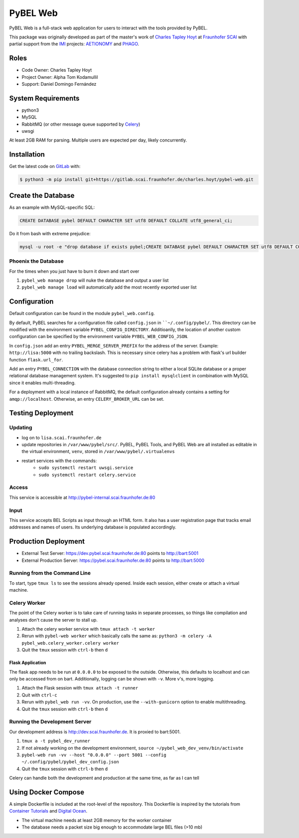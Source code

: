 PyBEL Web
=========
PyBEL Web is a full-stack web application for users to interact with the tools provided by PyBEL.

This package was originally developed as part of the master's work of
`Charles Tapley Hoyt <https://github.com/cthoyt>`_ at `Fraunhofer SCAI <https://www.scai.fraunhofer.de/>`_ with
partial support from the `IMI <https://www.imi.europa.eu/>`_ projects: `AETIONOMY <http://www.aetionomy.eu/>`_ and
`PHAGO <http://www.phago.eu/>`_.

Roles
-----
- Code Owner: Charles Tapley Hoyt
- Project Owner: Alpha Tom Kodamullil
- Support: Daniel Domingo Fernández

System Requirements
-------------------
- python3
- MySQL
- RabbitMQ (or other message queue supported by `Celery <https://pypi.python.org/pypi/celery>`_)
- uwsgi

At least 2GB RAM for parsing. Multiple users are expected per day, likely concurrently.

Installation |license|
----------------------
Get the latest code on `GitLab <https://gitlab.scai.fraunhofer.de/charles.hoyt/pybel-web>`_ with:

.. code-block:: sh

    $ python3 -m pip install git+https://gitlab.scai.fraunhofer.de/charles.hoyt/pybel-web.git

Create the Database
-------------------
As an example with MySQL-specific SQL:

.. code-block:: sql

    CREATE DATABASE pybel DEFAULT CHARACTER SET utf8 DEFAULT COLLATE utf8_general_ci;

Do it from bash with extreme prejudice:

.. code-block:: sh

    mysql -u root -e "drop database if exists pybel;CREATE DATABASE pybel DEFAULT CHARACTER SET utf8 DEFAULT COLLATE utf8_general_ci;"

Phoenix the Database
~~~~~~~~~~~~~~~~~~~~
For the times when you just have to burn it down and start over

1. ``pybel_web manage drop`` will nuke the database and output a user list
2. ``pybel_web manage load`` will automatically add the most recently exported user list

Configuration
-------------
Default configuration can be found in the module ``pybel_web.config``.


By default, PyBEL searches for a configuration file called ``config.json`` in ````~/.config/pybel/``. This directory
can be modified with the environment variable ``PYBEL_CONFIG_DIRECTORY``. Additioanlly, the location of another custom
configuration can be specified by the environment variable ``PYBEL_WEB_CONFIG_JSON``.

In ``config.json`` add an entry ``PYBEL_MERGE_SERVER_PREFIX`` for the address of the server. Example:
``http://lisa:5000`` with no trailing backslash. This is necessary since celery has a problem with flask's url builder
function ``flask.url_for``.

Add an entry ``PYBEL_CONNECTION`` with the database connection string to either a local SQLite database
or a proper relational database management system. It's suggested to ``pip install mysqlclient`` in combination with
MySQL since it enables multi-threading.

For a deployment with a local instance of RabbitMQ, the default configuration already contains a setting for
``amqp://localhost``. Otherwise, an entry ``CELERY_BROKER_URL`` can be set.

Testing Deployment
------------------
Updating
~~~~~~~~
- log on to ``lisa.scai.fraunhofer.de``
- update repositories in ``/var/www/pybel/src/``. PyBEL, PyBEL Tools, and PyBEL Web are all installed as editable
  in the virtual environment, ``venv``, stored in ``/var/www/pybel/.virtualenvs``
- restart services with the commands:
    - ``sudo systemctl restart uwsgi.service``
    - ``sudo systemctl restart celery.service``

Access
~~~~~~
This service is accessible at http://pybel-internal.scai.fraunhofer.de:80

Input
~~~~~
This service accepts BEL Scripts as input through an HTML form. It also has a user registration page that tracks
email addresses and names of users. Its underlying database is populated accordingly.

Production Deployment
---------------------
- External Test Server: https://dev.pybel.scai.fraunhofer.de:80 points to http://bart:5001
- External Production Server: https://pybel.scai.fraunhofer.de:80 points to http://bart:5000

Running from the Command Line
~~~~~~~~~~~~~~~~~~~~~~~~~~~~~
To start, type ``tmux ls`` to see the sessions already opened. Inside each session, either create or attach
a virtual machine.

Celery Worker
~~~~~~~~~~~~~
The point of the Celery worker is to take care of running tasks in separate processes, so things like compilation
and analyses don't cause the server to stall up.

1. Attach the celery worker service with ``tmux attach -t worker``
2. Rerun with ``pybel-web worker`` which basically calls the same as: ``python3 -m celery -A pybel_web.celery_worker.celery worker``
3. Quit the ``tmux`` session with ``ctrl-b`` then ``d``

Flask Application
*****************
The flask app needs to be run at ``0.0.0.0`` to be exposed to the outside. Otherwise, this defaults to localhost and
can only be accessed from on bart. Additionally, logging can be shown with ``-v``. More v's, more logging.

1. Attach the Flask session with ``tmux attach -t runner``
2. Quit with ``ctrl-c``
3. Rerun with ``pybel_web run -vv``. On production, use the ``--with-gunicorn`` option to enable multithreading.
4. Quit the ``tmux`` session with ``ctrl-b`` then ``d``

Running the Development Server
~~~~~~~~~~~~~~~~~~~~~~~~~~~~~~
Our development address is http://dev.scai.fraunhofer.de. It is proxied to bart:5001.

1. ``tmux a -t pybel_dev_runner``
2. If not already working on the development environment, ``source ~/pybel_web_dev_venv/bin/activate``
3. ``pybel-web run -vv --host "0.0.0.0" --port 5001 --config ~/.config/pybel/pybel_dev_config.json``
4. Quit the ``tmux`` session with ``ctrl-b`` then ``d``

Celery can handle both the development and production at the same time, as far as I can tell

Using Docker Compose
--------------------
A simple Dockerfile is included at the root-level of the repository. This Dockerfile is inspired by the tutorials from
`Container Tutorials <http://containertutorials.com/docker-compose/flask-simple-app.html>`_ and
`Digital Ocean <https://www.digitalocean.com/community/tutorials/docker-explained-how-to-containerize-python-web-applications>`_.

- The virtual machine needs at least 2GB memory for the worker container
- The database needs a packet size big enough to accommodate large BEL files (>10 mb)

.. |license| image:: https://img.shields.io/badge/License-Apache%202.0-blue.svg
    :alt: Apache 2.0 License